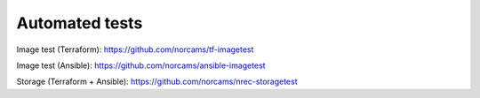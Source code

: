 ===============
Automated tests
===============

Image test (Terraform): https://github.com/norcams/tf-imagetest

Image test (Ansible): https://github.com/norcams/ansible-imagetest

Storage (Terraform + Ansible): https://github.com/norcams/nrec-storagetest


